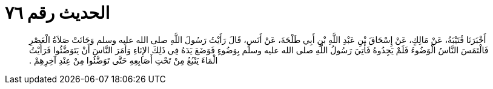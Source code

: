 
= الحديث رقم ٧٦

[quote.hadith]
أَخْبَرَنَا قُتَيْبَةُ، عَنْ مَالِكٍ، عَنْ إِسْحَاقَ بْنِ عَبْدِ اللَّهِ بْنِ أَبِي طَلْحَةَ، عَنْ أَنَسٍ، قَالَ رَأَيْتُ رَسُولَ اللَّهِ صلى الله عليه وسلم وَحَانَتْ صَلاَةُ الْعَصْرِ فَالْتَمَسَ النَّاسُ الْوَضُوءَ فَلَمْ يَجِدُوهُ فَأُتِيَ رَسُولُ اللَّهِ صلى الله عليه وسلم بِوَضُوءٍ فَوَضَعَ يَدَهُ فِي ذَلِكَ الإِنَاءِ وَأَمَرَ النَّاسَ أَنْ يَتَوَضَّئُوا فَرَأَيْتُ الْمَاءَ يَنْبُعُ مِنْ تَحْتِ أَصَابِعِهِ حَتَّى تَوَضَّئُوا مِنْ عِنْدِ آخِرِهِمْ ‏.‏